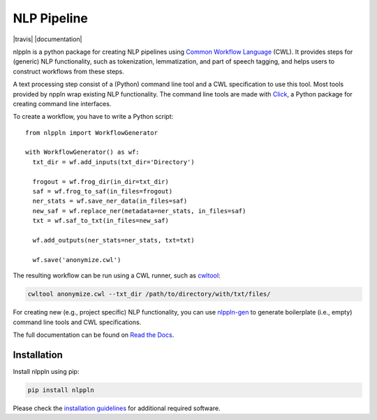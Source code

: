 NLP Pipeline
============

|codacy_grade| |travis| |documentation| |pypi_version| |pypi_supported|

nlppln is a python package for creating NLP pipelines using `Common Workflow Language <http://www.commonwl.org/>`_ (CWL).
It provides steps for (generic) NLP functionality, such as tokenization,
lemmatization, and part of speech tagging, and helps users to construct workflows
from these steps.

A text processing step consist of a (Python) command line tool and a CWL
specification to use this tool.
Most tools provided by nppln wrap existing NLP functionality.
The command line tools are made with `Click <http://click.pocoo.org>`_, a Python
package for creating command line interfaces.

To create a workflow, you have to write a Python script:
::

  from nlppln import WorkflowGenerator

  with WorkflowGenerator() as wf:
    txt_dir = wf.add_inputs(txt_dir='Directory')

    frogout = wf.frog_dir(in_dir=txt_dir)
    saf = wf.frog_to_saf(in_files=frogout)
    ner_stats = wf.save_ner_data(in_files=saf)
    new_saf = wf.replace_ner(metadata=ner_stats, in_files=saf)
    txt = wf.saf_to_txt(in_files=new_saf)

    wf.add_outputs(ner_stats=ner_stats, txt=txt)

    wf.save('anonymize.cwl')

The resulting workflow can be run using a CWL runner, such as `cwltool <https://github.com/common-workflow-language/cwltool/>`_:

.. code-block:: sh

  cwltool anonymize.cwl --txt_dir /path/to/directory/with/txt/files/

For creating new (e.g., project specific) NLP functionality, you can use `nlppln-gen <https://github.com/nlppln/nlppln-gen>`_
to generate boilerplate (i.e., empty) command line tools and CWL specifications.

The full documentation can be found on `Read the Docs <http://nlppln.readthedocs.io/en/latest/>`_.

Installation
############

Install nlppln using pip:

.. code-block:: sh

  pip install nlppln

Please check the `installation guidelines <http://nlppln.readthedocs.io/en/latest/installation.html>`_ for additional required software.

.. |codacy_grade| image:: https://api.codacy.com/project/badge/Grade/24cd15fe1d9e4a51ab4be8c247e95c47
                     :target: https://www.codacy.com/app/jvdzwaan/nlppln?utm_source=github.com&amp;utm_medium=referral&amp;utm_content=nlppln/nlppln&amp;utm_campaign=Badge_Grade
                     :alt: Codacy Badge

.. |travis| image:: https://travis-ci.org/nlppln/nlppln.svg?branch=master
              :target: https://travis-ci.org/nlppln/nlppln
              :Build Status:

.. |documentation| image:: https://readthedocs.org/projects/nlppln/badge/?version=latest
                     :target: http://nlppln.readthedocs.io/en/latest/?badge=latest
                     :Documentation Status:

.. |pypi_version| image:: https://badge.fury.io/py/nlppln.svg
                    :target: https://badge.fury.io/py/nlppln
                    :alt: PyPI version

.. |pypi_supported| image:: https://img.shields.io/pypi/pyversions/nlppln.svg
                      :target: https://pypi.python.org/pypi/nlppln
                      :alt: PyPI
